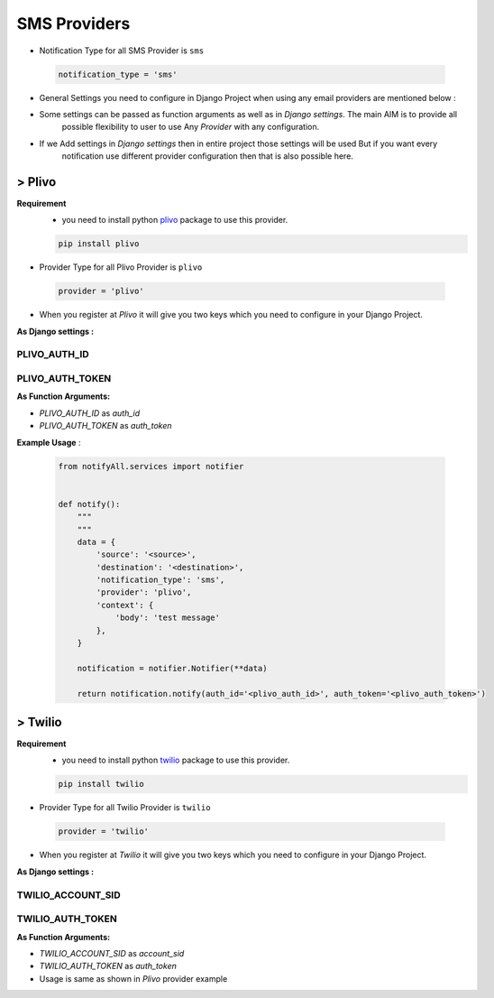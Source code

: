 SMS Providers
=============

- Notification Type for all SMS Provider is ``sms``

 .. code-block:: python

    notification_type = 'sms'

- General Settings you need to configure in Django Project when using any email providers are mentioned below :

- Some settings can be passed as function arguments as well as in `Django settings`. The main AIM is to provide all
	possible flexibility to user to use Any `Provider` with any configuration.

- If we Add settings in `Django settings` then in entire project those settings will be used But if you want every
	notification use different provider configuration then that is also possible here.


> Plivo
-------

**Requirement**
    - you need to install python `plivo`_ package to use this provider.

    .. code-block:: python

        pip install plivo


- Provider Type for all Plivo Provider is ``plivo``

 .. code-block:: python

    provider = 'plivo'

- When you register at `Plivo` it will give you two keys which you need to configure in your Django Project.

**As Django settings :**

PLIVO_AUTH_ID
+++++++++++++

PLIVO_AUTH_TOKEN
++++++++++++++++

**As Function Arguments:**

- `PLIVO_AUTH_ID` as `auth_id`
- `PLIVO_AUTH_TOKEN` as `auth_token`


**Example Usage** :

 .. code-block:: python

    from notifyAll.services import notifier


    def notify():
        """
        """
        data = {
            'source': '<source>',
            'destination': '<destination>',
            'notification_type': 'sms',
            'provider': 'plivo',
            'context': {
                'body': 'test message'
            },
        }

        notification = notifier.Notifier(**data)

        return notification.notify(auth_id='<plivo_auth_id>', auth_token='<plivo_auth_token>')


> Twilio
--------


**Requirement**
    - you need to install python `twilio`_ package to use this provider.

    .. code-block:: python

        pip install twilio

- Provider Type for all Twilio Provider is ``twilio``

 .. code-block:: python

    provider = 'twilio'

- When you register at `Twilio` it will give you two keys which you need to configure in your Django Project.

**As Django settings :**

TWILIO_ACCOUNT_SID
++++++++++++++++++

TWILIO_AUTH_TOKEN
+++++++++++++++++

**As Function Arguments:**

- `TWILIO_ACCOUNT_SID` as `account_sid`
- `TWILIO_AUTH_TOKEN` as `auth_token`


- Usage is same as shown in `Plivo` provider example

.. _plivo: https://github.com/plivo/plivo-python
.. _twilio:  https://github.com/twilio/twilio-python